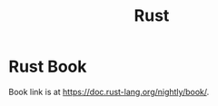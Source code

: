 :PROPERTIES:
:ID:       ac5483d3-ad5a-4256-a4a5-9c8a2bdf86a3
:END:
#+title: Rust

* Rust Book
:PROPERTIES:
:ID:       4d33d134-87fa-46f4-bb30-68373d9bf095
:END:

Book link is at https://doc.rust-lang.org/nightly/book/.
